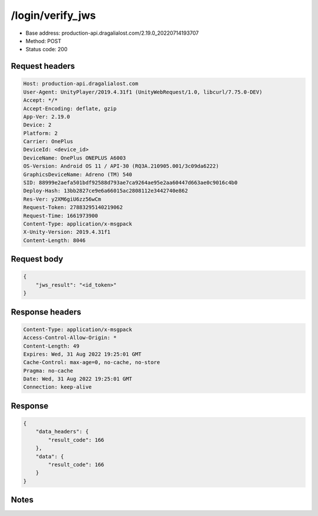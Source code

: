 /login/verify_jws
==================================================

- Base address: production-api.dragalialost.com/2.19.0_20220714193707
- Method: POST
- Status code: 200

Request headers
----------------

.. code-block:: text

	Host: production-api.dragalialost.com
	User-Agent: UnityPlayer/2019.4.31f1 (UnityWebRequest/1.0, libcurl/7.75.0-DEV)
	Accept: */*
	Accept-Encoding: deflate, gzip
	App-Ver: 2.19.0
	Device: 2
	Platform: 2
	Carrier: OnePlus
	DeviceId: <device_id>
	DeviceName: OnePlus ONEPLUS A6003
	OS-Version: Android OS 11 / API-30 (RQ3A.210905.001/3c09da6222)
	GraphicsDeviceName: Adreno (TM) 540
	SID: 88999e2aefa501bdf92588d793ae7ca9264ae95e2aa60447d663ae0c9016c4b0
	Deploy-Hash: 13bb2827ce9e6a66015ac2808112e3442740e862
	Res-Ver: y2XM6giU6zz56wCm
	Request-Token: 27883295140219062
	Request-Time: 1661973900
	Content-Type: application/x-msgpack
	X-Unity-Version: 2019.4.31f1
	Content-Length: 8046


Request body
----------------

.. code-block:: json

	{
	    "jws_result": "<id_token>"
	}

Response headers
----------------

.. code-block:: text

	Content-Type: application/x-msgpack
	Access-Control-Allow-Origin: *
	Content-Length: 49
	Expires: Wed, 31 Aug 2022 19:25:01 GMT
	Cache-Control: max-age=0, no-cache, no-store
	Pragma: no-cache
	Date: Wed, 31 Aug 2022 19:25:01 GMT
	Connection: keep-alive


Response
----------------

.. code-block:: json

	{
	    "data_headers": {
	        "result_code": 166
	    },
	    "data": {
	        "result_code": 166
	    }
	}

Notes
------
